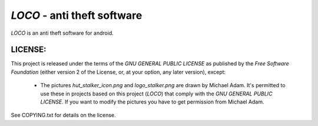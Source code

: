 ============================
*LOCO* - anti theft software
============================

*LOCO* is an anti theft software for android.

LICENSE:
--------

This project is released under the terms of the *GNU GENERAL PUBLIC LICENSE*
as published by the *Free Software Foundation* (either version 2 of the License,
or, at your option, any later version), except:

 * The pictures *hut_stalker_icon.png* and *logo_stalker.png*
   are drawn by Michael Adam. It's permitted to use these in projects
   based on this project (*LOCO*) that comply with the 
   *GNU GENERAL PUBLIC LICENSE*. If you want to modify the pictures
   you have to get permission from Michael Adam.

See COPYING.txt for details on the license.
